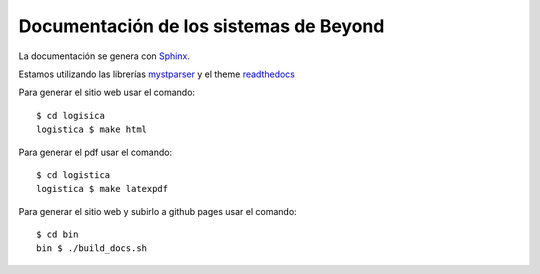 =======================================
Documentación de los sistemas de Beyond
=======================================

La documentación se genera con Sphinx_.

Estamos utilizando las librerías mystparser_ y el theme readthedocs_

Para generar el sitio web usar el comando::

    $ cd logisica
    logistica $ make html


Para generar el pdf usar el comando::

    $ cd logistica
    logistica $ make latexpdf

Para generar el sitio web y subirlo a github pages usar el comando::

    $ cd bin
    bin $ ./build_docs.sh

.. _Sphinx: http://sphinx-doc.org/

.. _mystparser: https://myst-parser.readthedocs.io/en/latest/

.. _readthedocs: https://readthedocs.org/

